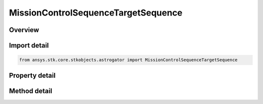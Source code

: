 MissionControlSequenceTargetSequence
====================================

.. py:class:: ansys.stk.core.stkobjects.astrogator.MissionControlSequenceTargetSequence

   Bases: :py:class:`~ansys.stk.core.stkobjects.astrogator.IMissionControlSequenceSegment`, :py:class:`~ansys.stk.core.stkobjects.astrogator.IRuntimeTypeInfoProvider`, :py:class:`~ansys.stk.core.stkobjects.astrogator.IComponentInfo`, :py:class:`~ansys.stk.core.stkobjects.astrogator.ICloneable`

   The Target Sequence segment.

.. py:currentmodule:: MissionControlSequenceTargetSequence

Overview
--------

.. tab-set::

    .. tab-item:: Methods
        
        .. list-table::
            :header-rows: 0
            :widths: auto

            * - :py:attr:`~ansys.stk.core.stkobjects.astrogator.MissionControlSequenceTargetSequence.apply_profiles`
              - Apply Changes - applies the current values of search profiles' controls and the changes specified by the segment configuration profiles to the segments within the target sequence.
            * - :py:attr:`~ansys.stk.core.stkobjects.astrogator.MissionControlSequenceTargetSequence.reset_profiles`
              - Reset - resets the controls of the search profiles to the segments' values.
            * - :py:attr:`~ansys.stk.core.stkobjects.astrogator.MissionControlSequenceTargetSequence.apply_profile`
              - Apply Changes - applies the current values of specified profile to the segments within the target sequence.
            * - :py:attr:`~ansys.stk.core.stkobjects.astrogator.MissionControlSequenceTargetSequence.reset_profile`
              - Reset - resets the current values of specified profile.
            * - :py:attr:`~ansys.stk.core.stkobjects.astrogator.MissionControlSequenceTargetSequence.apply_profile_by_name`
              - Apply Changes - applies the current values of specified profile to the segments within the target sequence.
            * - :py:attr:`~ansys.stk.core.stkobjects.astrogator.MissionControlSequenceTargetSequence.reset_profile_by_name`
              - Reset - resets the current values of specified profile.

    .. tab-item:: Properties
        
        .. list-table::
            :header-rows: 0
            :widths: auto

            * - :py:attr:`~ansys.stk.core.stkobjects.astrogator.MissionControlSequenceTargetSequence.action`
              - Whether to run the sequence nominally or using profiles.
            * - :py:attr:`~ansys.stk.core.stkobjects.astrogator.MissionControlSequenceTargetSequence.when_profiles_finish`
              - When Profiles Converge - the action to be carried out if targeting has converged.
            * - :py:attr:`~ansys.stk.core.stkobjects.astrogator.MissionControlSequenceTargetSequence.continue_on_failure`
              - Continue if profiles don't converge - if true, the target sequence continues if a profile fails to converge; otherwise, the MCS will stop upon the failure of a search profile.
            * - :py:attr:`~ansys.stk.core.stkobjects.astrogator.MissionControlSequenceTargetSequence.segments`
              - Returns the segments contained within the target sequence.
            * - :py:attr:`~ansys.stk.core.stkobjects.astrogator.MissionControlSequenceTargetSequence.profiles`
              - Returns the profiles used within the target sequence.
            * - :py:attr:`~ansys.stk.core.stkobjects.astrogator.MissionControlSequenceTargetSequence.reset_inner_targeters`
              - If true, inner target sequences will have their profiles reset before each run.



Import detail
-------------

.. code-block:: python

    from ansys.stk.core.stkobjects.astrogator import MissionControlSequenceTargetSequence


Property detail
---------------

.. py:property:: action
    :canonical: ansys.stk.core.stkobjects.astrogator.MissionControlSequenceTargetSequence.action
    :type: TARGET_SEQ_ACTION

    Whether to run the sequence nominally or using profiles.

.. py:property:: when_profiles_finish
    :canonical: ansys.stk.core.stkobjects.astrogator.MissionControlSequenceTargetSequence.when_profiles_finish
    :type: PROFILES_FINISH

    When Profiles Converge - the action to be carried out if targeting has converged.

.. py:property:: continue_on_failure
    :canonical: ansys.stk.core.stkobjects.astrogator.MissionControlSequenceTargetSequence.continue_on_failure
    :type: bool

    Continue if profiles don't converge - if true, the target sequence continues if a profile fails to converge; otherwise, the MCS will stop upon the failure of a search profile.

.. py:property:: segments
    :canonical: ansys.stk.core.stkobjects.astrogator.MissionControlSequenceTargetSequence.segments
    :type: IMissionControlSequenceSegmentCollection

    Returns the segments contained within the target sequence.

.. py:property:: profiles
    :canonical: ansys.stk.core.stkobjects.astrogator.MissionControlSequenceTargetSequence.profiles
    :type: IProfileCollection

    Returns the profiles used within the target sequence.

.. py:property:: reset_inner_targeters
    :canonical: ansys.stk.core.stkobjects.astrogator.MissionControlSequenceTargetSequence.reset_inner_targeters
    :type: bool

    If true, inner target sequences will have their profiles reset before each run.


Method detail
-------------









.. py:method:: apply_profiles(self) -> None
    :canonical: ansys.stk.core.stkobjects.astrogator.MissionControlSequenceTargetSequence.apply_profiles

    Apply Changes - applies the current values of search profiles' controls and the changes specified by the segment configuration profiles to the segments within the target sequence.

    :Returns:

        :obj:`~None`

.. py:method:: reset_profiles(self) -> None
    :canonical: ansys.stk.core.stkobjects.astrogator.MissionControlSequenceTargetSequence.reset_profiles

    Reset - resets the controls of the search profiles to the segments' values.

    :Returns:

        :obj:`~None`

.. py:method:: apply_profile(self, profile: IProfile) -> None
    :canonical: ansys.stk.core.stkobjects.astrogator.MissionControlSequenceTargetSequence.apply_profile

    Apply Changes - applies the current values of specified profile to the segments within the target sequence.

    :Parameters:

    **profile** : :obj:`~IProfile`

    :Returns:

        :obj:`~None`

.. py:method:: reset_profile(self, profile: IProfile) -> None
    :canonical: ansys.stk.core.stkobjects.astrogator.MissionControlSequenceTargetSequence.reset_profile

    Reset - resets the current values of specified profile.

    :Parameters:

    **profile** : :obj:`~IProfile`

    :Returns:

        :obj:`~None`

.. py:method:: apply_profile_by_name(self, profile: str) -> None
    :canonical: ansys.stk.core.stkobjects.astrogator.MissionControlSequenceTargetSequence.apply_profile_by_name

    Apply Changes - applies the current values of specified profile to the segments within the target sequence.

    :Parameters:

    **profile** : :obj:`~str`

    :Returns:

        :obj:`~None`

.. py:method:: reset_profile_by_name(self, profile: str) -> None
    :canonical: ansys.stk.core.stkobjects.astrogator.MissionControlSequenceTargetSequence.reset_profile_by_name

    Reset - resets the current values of specified profile.

    :Parameters:

    **profile** : :obj:`~str`

    :Returns:

        :obj:`~None`



